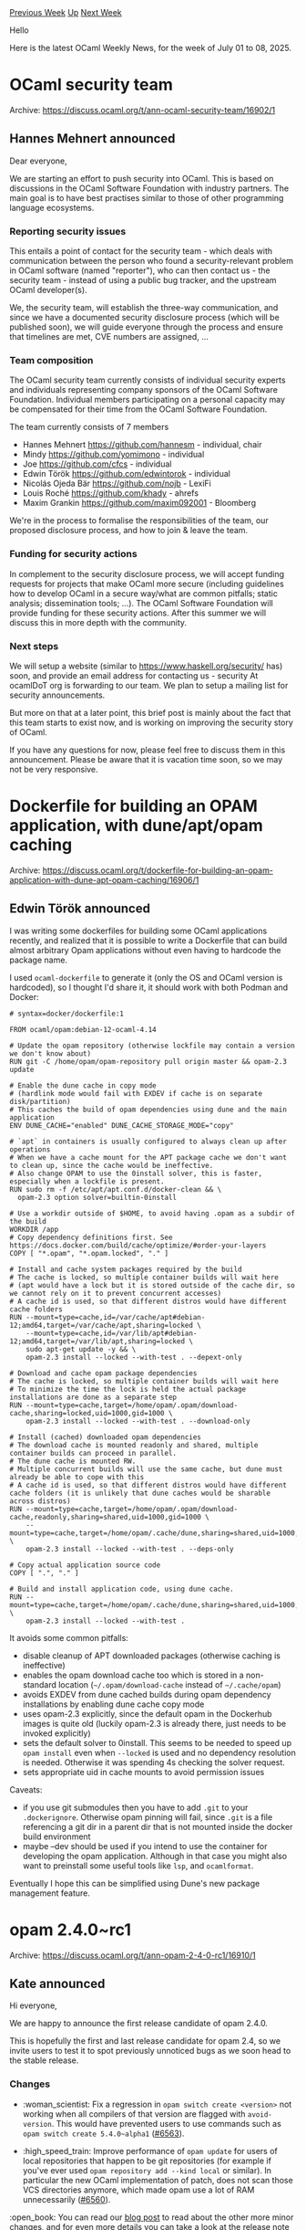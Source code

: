 #+OPTIONS: ^:nil
#+OPTIONS: html-postamble:nil
#+OPTIONS: num:nil
#+OPTIONS: toc:nil
#+OPTIONS: author:nil
#+HTML_HEAD: <style type="text/css">#table-of-contents h2 { display: none } .title { display: none } .authorname { text-align: right }</style>
#+HTML_HEAD: <style type="text/css">.outline-2 {border-top: 1px solid black;}</style>
#+TITLE: OCaml Weekly News
[[https://alan.petitepomme.net/cwn/2025.07.01.html][Previous Week]] [[https://alan.petitepomme.net/cwn/index.html][Up]] [[https://alan.petitepomme.net/cwn/2025.07.15.html][Next Week]]

Hello

Here is the latest OCaml Weekly News, for the week of July 01 to 08, 2025.

#+TOC: headlines 1


* OCaml security team
:PROPERTIES:
:CUSTOM_ID: 1
:END:
Archive: https://discuss.ocaml.org/t/ann-ocaml-security-team/16902/1

** Hannes Mehnert announced


Dear everyone,

We are starting an effort to push security into OCaml. This is based on discussions in the OCaml Software Foundation with industry partners. The main goal is to have best practises similar to those of other programming language ecosystems.

*** Reporting security issues

This entails a point of contact for the security team - which deals with communication between the person who found a security-relevant problem in OCaml software (named "reporter"), who can then contact us - the security team - instead of using a public bug tracker, and the upstream OCaml developer(s).

We, the security team, will establish the three-way communication, and since we have a documented security disclosure process (which will be published soon), we will guide everyone through the process and ensure that timelines are met, CVE numbers are assigned, ...

*** Team composition

The OCaml security team currently consists of individual security experts and individuals representing company sponsors of the OCaml Software Foundation. Individual members participating on a personal capacity may be compensated for their time from the OCaml Software Foundation.

The team currently consists of 7 members
- Hannes Mehnert https://github.com/hannesm - individual, chair
- Mindy https://github.com/yomimono - individual
- Joe https://github.com/cfcs - individual
- Edwin Török https://github.com/edwintorok - individual
- Nicolás Ojeda Bär https://github.com/nojb - LexiFi
- Louis Roché https://github.com/khady - ahrefs
- Maxim Grankin https://github.com/maxim092001 - Bloomberg

We're in the process to formalise the responsibilities of the team, our proposed disclosure process, and how to join & leave the team.

*** Funding for security actions

In complement to the security disclosure process, we will accept funding requests for projects that make OCaml more secure (including guidelines how to develop OCaml in a secure way/what are common pitfalls; static analysis; dissemination tools; ...). The OCaml Software Foundation will provide funding for these security actions. After this summer we will discuss this in more depth with the community.

*** Next steps

We will setup a website (similar to https://www.haskell.org/security/ has) soon, and provide an email address for contacting us - security At ocamlDoT org is forwarding to our team. We plan to setup a mailing list for security announcements.

But more on that at a later point, this brief post is mainly about the fact that this team starts to exist now, and is working on improving the security story of OCaml.

If you have any questions for now, please feel free to discuss them in this announcement. Please be aware that it is vacation time soon, so we may not be very responsive.
      



* Dockerfile for building an OPAM application, with dune/apt/opam caching
:PROPERTIES:
:CUSTOM_ID: 2
:END:
Archive: https://discuss.ocaml.org/t/dockerfile-for-building-an-opam-application-with-dune-apt-opam-caching/16906/1

** Edwin Török announced


I was writing some dockerfiles for building some OCaml applications recently, and realized that it is possible to write a Dockerfile that can build almost arbitrary Opam applications without even having to hardcode the package name.

I used ~ocaml-dockerfile~ to generate it (only the OS and OCaml version is hardcoded), so I thought I'd share it, it should work with both Podman and Docker:

#+begin_example
# syntax=docker/dockerfile:1

FROM ocaml/opam:debian-12-ocaml-4.14

# Update the opam repository (otherwise lockfile may contain a version we don't know about)
RUN git -C /home/opam/opam-repository pull origin master && opam-2.3 update

# Enable the dune cache in copy mode
# (hardlink mode would fail with EXDEV if cache is on separate disk/partition)
# This caches the build of opam dependencies using dune and the main application
ENV DUNE_CACHE="enabled" DUNE_CACHE_STORAGE_MODE="copy"

# `apt` in containers is usually configured to always clean up after operations
# When we have a cache mount for the APT package cache we don't want to clean up, since the cache would be ineffective.
# Also change OPAM to use the 0install solver, this is faster, especially when a lockfile is present.
RUN sudo rm -f /etc/apt/apt.conf.d/docker-clean && \
  opam-2.3 option solver=builtin-0install

# Use a workdir outside of $HOME, to avoid having .opam as a subdir of the build
WORKDIR /app
# Copy dependency definitions first. See https://docs.docker.com/build/cache/optimize/#order-your-layers
COPY [ "*.opam", "*.opam.locked", "." ]

# Install and cache system packages required by the build
# The cache is locked, so multiple container builds will wait here
# (apt would have a lock but it is stored outside of the cache dir, so we cannot rely on it to prevent concurrent accesses)
# A cache id is used, so that different distros would have different cache folders
RUN --mount=type=cache,id=/var/cache/apt#debian-12;amd64,target=/var/cache/apt,sharing=locked \
    --mount=type=cache,id=/var/lib/apt#debian-12;amd64,target=/var/lib/apt,sharing=locked \
    sudo apt-get update -y && \
    opam-2.3 install --locked --with-test . --depext-only

# Download and cache opam package dependencies
# The cache is locked, so multiple container builds will wait here
# To minimize the time the lock is held the actual package installations are done as a separate step
RUN --mount=type=cache,target=/home/opam/.opam/download-cache,sharing=locked,uid=1000,gid=1000 \
    opam-2.3 install --locked --with-test . --download-only

# Install (cached) downloaded opam dependencies
# The download cache is mounted readonly and shared, multiple container builds can proceed in parallel.
# The dune cache is mounted RW.
# Multiple concurrent builds will use the same cache, but dune must already be able to cope with this
# A cache id is used, so that different distros would have different cache folders (it is unlikely that dune caches would be sharable across distros)
RUN --mount=type=cache,target=/home/opam/.opam/download-cache,readonly,sharing=shared,uid=1000,gid=1000 \
    --mount=type=cache,target=/home/opam/.cache/dune,sharing=shared,uid=1000,gid=1000 \
    opam-2.3 install --locked --with-test . --deps-only

# Copy actual application source code
COPY [ ".", "." ]

# Build and install application code, using dune cache.
RUN --mount=type=cache,target=/home/opam/.cache/dune,sharing=shared,uid=1000,gid=1000 \
    opam-2.3 install --locked --with-test .
#+end_example

It avoids some common pitfalls:
- disable cleanup of APT downloaded packages (otherwise caching is ineffective)
- enables the opam download cache too which is stored in a non-standard location (~~/.opam/download-cache~ instead of ~~/.cache/opam~)
- avoids EXDEV from dune cached builds during opam dependency installations by enabling dune cache copy mode
- uses opam-2.3 explicitly, since the default opam in the Dockerhub images is quite old (luckily opam-2.3 is already there, just needs to be invoked explicitly)
- sets the default solver to 0install. This seems to be needed to speed up ~opam install~ even when ~--locked~ is used and no dependency resolution is needed. Otherwise it was spending 4s checking the solver request.
- sets appropriate uid in cache mounts to avoid permission issues

Caveats:
- if you use git submodules then you have to add ~.git~ to your ~.dockerignore~. Otherwise opam pinning will fail, since ~.git~ is a file referencing a git dir in a parent dir that is not mounted inside the docker build environment
- maybe --dev should be used if you intend to use the container for developing the opam application. Although in that case you might also want to preinstall some useful tools like ~lsp~, and ~ocamlformat~.

Eventually I hope this can be simplified using Dune's new package management feature.
      



* opam 2.4.0~rc1
:PROPERTIES:
:CUSTOM_ID: 3
:END:
Archive: https://discuss.ocaml.org/t/ann-opam-2-4-0-rc1/16910/1

** Kate announced


Hi everyone,

We are happy to announce the first release candidate of opam 2.4.0.

This is hopefully the first and last release candidate for opam 2.4, so we invite users to test it to spot previously unnoticed bugs as we soon head to the stable release.

*** Changes

- :woman_scientist: Fix a regression in ~opam switch create <version>~ not working when all compilers of that version are flagged with ~avoid-version~. This would have prevented users to use commands such as ~opam switch create 5.4.0~alpha1~ ([[https://github.com/ocaml/opam/issues/6563][#6563]]).

- :high_speed_train: Improve performance of ~opam update~ for users of local repositories that happen to be git repositories (for example if you've ever used ~opam repository add --kind local~ or similar). In particular the new OCaml implementation of patch, does not scan those VCS directories anymore, which made opam use a lot of RAM unnecessarily ([[https://github.com/ocaml/opam/issues/6560][#6560]]).

:open_book: You can read our [[https://opam.ocaml.org/blog/opam-2-4-0-rc1/][blog post]] to read about the other more minor changes, and for even more details you can take a look at the [[https://github.com/ocaml/opam/releases/tag/2.4.0-rc1][release note]] or the [[https://github.com/ocaml/opam/blob/2.4.0-rc1/CHANGES][changelog]].

*** Try it!

The upgrade instructions are unchanged:

For Unix systems
#+begin_example
bash -c "sh <(curl -fsSL https://opam.ocaml.org/install.sh) --version 2.4.0~rc1"
#+end_example
or from PowerShell for Windows systems
#+begin_example
Invoke-Expression "& { $(Invoke-RestMethod https://opam.ocaml.org/install.ps1) } -Version 2.4.0~rc1"
#+end_example

Please report any issues to the [[https://github.com/ocaml/opam/issues][bug-tracker]].

Happy hacking,
<> <> The opam team <> <> :camel:
      



* Js_of_ocaml 6.1.0 / Wasm_of_ocaml
:PROPERTIES:
:CUSTOM_ID: 4
:END:
Archive: https://discuss.ocaml.org/t/ann-js-of-ocaml-6-1-0-wasm-of-ocaml/16912/1

** Hhugo announced


I’m pleased to announce the joint release of js_of_ocaml 6.1.0 and wasm_of_ocaml.

Js_of_ocaml is a compiler from OCaml bytecode to JavaScript. It makes it possible to run pure OCaml programs in JavaScript environment like browsers and Node.js.

[[https://opam.ocaml.org/packages/wasm_of_ocaml-compiler/][Wasm_of_ocaml]] is a compiler from OCaml bytecode to WebAssembly. It is highly compatible with Js_of_ocaml, so you can compile your programs with wasm_of_ocaml instead of js_of_ocaml and experience overall better performance.

Most significant changes:

- A lot of effort was spent on optimizing compilation speed and compile-time memory usage. we're seeing up to 4x compilation speed improvement in some cases.

See the [[https://github.com/ocsigen/js_of_ocaml/blob/master/CHANGES.md][Changelog]] for other changes.
      



* Announcing Raven: Scientific Computing for OCaml (Alpha Release)
:PROPERTIES:
:CUSTOM_ID: 5
:END:
Archive: https://discuss.ocaml.org/t/announcing-raven-scientific-computing-for-ocaml-alpha-release/16913/1

** Thibaut Mattio announced


I'm excited to announce the alpha release of [[https://github.com/raven-ml/raven][Raven]], a modern scientific computing ecosystem for OCaml.

*** What is Raven?

Raven is a collection of libraries and tools for numerical computing and machine learning, including:

- *Nx:* Multi-dimensional arrays with NumPy-like operations and pluggable backends (now pure OCaml, C FFI, Metal, next CUDA, WebGPU, etc.) - our equivalent of NumPy
- *Rune:* Automatic differentiation and device placement, building toward JIT compilation - our equivalent of Jax
- *Kaun:* Deep learning framework inspired by [[https://github.com/google/flax][Flax]]/[[https://pytorch.org/][PyTorch]], built on Rune
- *Sowilo:* Computer vision library with differentiable operations, build on Rune
- *Hugin:* Plotting library for data visualization - our equivalent of matplotlib
- *Quill:* Markdown-first interactive notebooks - very different from Jupyter, but our answer to interactive notebooks

The ecosystem is designed to work together seamlessly, with Nx as the foundation, Rune providing differentiable computation, and domain-specific libraries building on top.

*** Getting Started

Install Raven via opam:

#+begin_example
opam install raven
#+end_example

Here's a quick example showcasing automatic differentiation with Rune:

#+begin_src ocaml
open Rune

(* Define a simple neural network layer *)
let layer ~w ~b x = add (matmul x w) b

(* Compute mean squared error loss *)
let mse_loss ~w ~b x y =
  let pred = layer ~w ~b x in
  let diff = sub pred y in
  mean (mul diff diff)

let result =
  (* Choose device - Rune.ocaml, Rune.c, Rune.metal *)
  let dev = Rune.c in
  
  (* Initialize parameters on the device *)
  let w = randn dev float32 [| 3; 2 |] in
  let b = zeros dev float32 [| 2 |] in
  let x = randn dev float32 [| 10; 3 |] in
  let y = randn dev float32 [| 10; 2 |] in
  
  (* Compute loss and gradients *)
  let loss, grad_w = value_and_grad (fun w -> mse_loss ~w ~b x y) w in
  Printf.printf "Loss: %g\n" (unsafe_get [] loss);
  grad_w
#+end_src

#+begin_example
val result : (float, Rune.float32_elt, [ `c ]) Rune.t =
  [[-1.74967, 0.863766],
   [-0.140407, -0.269364],
   [0.593187, 0.0197736]]
Loss: 2.13033
#+end_example

For more examples and detailed documentation, visit [[https://raven-ml.dev/][raven-ml.dev]].

*** Why Raven?

Today's machine learning ecosystem is converging on frameworks built atop ML compilers: high-level Python APIs that build computation graphs, then JIT compile them for performance.

In parallel, [[https://github.com/google/jax][JAX]] and [[https://github.com/google/flax][Flax]] have gained popularity with their functional APIs. For instance, JAX uses
function transformations (grad, jit, vmap) to implements its core features.

This is a landscape where OCaml has natural advantages. OCaml excels at building compilers, which includes ML compilers, and as a functional language, it's a more natural fit for functional ML APIs than Python with JAX.

Given these technical advantages, Python's dominance comes down to developer experience: the massive ecosystem and excellent prototyping ergonomics. We believe that with the right tooling, OCaml can match Python's productivity for prototyping and exploratory work. And the ecosystem gap doesn't have any fundamental challenge: we "just" need to write a lot of code.

If Raven succeeds, we believe it will offer a much more compelling alternative to Python: a language that enables rapid prototyping while eliminating the gap between exploration and production. You'll move from local development to production without switching languages, without separate teams, without maintaining two stacks.

*** Technical Highlights: Rune's autodiff engine

One interesting aspect of Raven is Rune's implementation of automatic differentiation using OCaml's effects system. As far as we know, this is the first production-scale autodiff engine built on effects, drawing on research by [[https://effect-handlers.org/talks/ml-2024-talk.pdf][Jesse Sigal]] and earlier work by [[https://github.com/ocaml-multicore/effects-examples/blob/master/algorithmic_differentiation.ml][KC Sivaramakrishnan]].

The architecture follows a modular design:
- Pluggable backends in Nx allow implementation for different hardware
- Rune implements an Nx backend that raises effects for all operations.
- These effects are either caught by an effect handler (e.g. grad, jit), or, if unhandled, executed eagerly
- This allows for composable effects handlers (e.g. grad (grad f), jit (grad f), etc.)

*** Technical Highlights: Quill Notebooks

Quill reimagines interactive notebooks with a [[https://typora.io/][Typora]]\-like experience. Markdown renders live as you write, switching to raw markdown when you focus on a section for editing. This creates a natural writing experience where code blocks integrate naturally into your document.

The result is a distraction-free notebook environmnet, that prioritizes focused writing, while still providing full editor features within code blocks (coming soon ™!).

While still early, we're excited to see how the community reacts to Quill when it is stable enough for daily use - we really think it has the potential to offer a much better notebook experience for teaching, reading, and other workflows.

*** Current Status

This is an alpha release. APIs are stabilizing but may still change. Things will break - this is expected at this stage! If you encounter bugs, please open an issue on GitHub; community feedback is invaluable to get to a stable release.

We're currently focused on:
- Stabilizing core APIs for the 1.0 release
- Writing documentation and user guides
- Supporting early users adoption (FFT, linear algebra, CUDA backend)

Post-Alpha priorities include JIT compilation and stable Quill environment.

*** Building a Community

One bet we're taking with Raven is that it will allow a scientific and ML community in OCaml to flourish. As of now, it's still largely a one-person project. While I'm committed to its development, we really need to see the development of a larger community for a project of this size
to survive.

If you're interested in the project, the best thing you can do is to engage—whether by opening issues, reaching out, or contributing. Alongside reaching a first stable release, building a community is Raven's main priority from now on, so any kind of contribution or engagement will be deeply appreciated. If there's anything I can do to make Raven more welcoming and approachable, let
me know.

I've always believed that the best way to grow OCaml adoption is to provide killer apps for specific use cases (just like Rails did for Ruby). Raven's not quite there yet in terms of advantages over Python, but it can get there, and if that's something you'd like to contribute to, please reach out\!

*** Getting Involved

Here are immediate ways to contribute as we work toward a stable release:

*For users:*
- Try the libraries with your workflows and report issues
- Share feedback on API design and usability
- Help test on different platforms and configurations

*For contributors:*
- Optimize eager execution backends while we build JIT compilation
- Add missing NumPy/Jax/Flax operations to Nx/Rune/Kaun
- Contribute examples and documentation

Don't hesitate to reach out if you'd like to be involved closely with the core development:
- JIT compilation
- Stabilize Quill (many bugs to fix!)
- New libraries

*Resources:*
- GitHub: https://github.com/raven-ml/raven
- Documentation: https://raven-ml.dev/docs/
- Contact: thibaut.mattio@gmail.com

*** Acknowledgments

I'd like to thank our early contributors and testers who have helped shape Raven:
- @axrwl
- @gabyfle
- @hesterjeng
- @ghennequin
- @kayceesrk
- @blueavee

Special thanks to our GitHub sponsors for their support:
- @daemonfire300
- @gabyfle
- @sabine

Your feedback, contributions and support have been invaluable in getting Raven to this alpha release - thank you\!

*** Supporting Raven's Development

As Raven grows, I'm looking for sustainable ways to continue dedicating time to the project. If you're an industrial user interested in using Raven for your machine learning or scientific computing needs, I'd love to talk about how we can work together.

For individuals who want to support the project, I have a [[https://github.com/sponsors/tmattio][GitHub Sponsors page]]. Any contribution, no matter the size, is deeply appreciated and helps ensure Raven's continued development.
      



* Slipshow!
:PROPERTIES:
:CUSTOM_ID: 6
:END:
Archive: https://discuss.ocaml.org/t/ann-slipshow/16337/8

** Continuing this thread, Paul-Elliot announced


Let's continue with a new release in this Slipshow thread. It's my _ginormous pleasure_ to announce the [[https://github.com/ocaml/opam-repository/pull/28128][opam release]] of:

*** Slipshow v0.3.0: The return of the subslips

As you can see, a crucial improvement is that releases are now named. Semver is boring, let's add a bit of fun in a serious world.

The release name subtly suggests that subslips are back. Yes, subslips are back! Slipshow allows your presentation to be visually organized. Subslips are slips that are inside a slip. You can then "enter" it, go through it, and exit it to go back to the original slip.

But a gif is worth a ginormous word, so here it is:

[[https://github.com/user-attachments/assets/540b7e3b-a930-4444-ab12-e2cdd2fdc55e][A demo of slipshow entering subslips]]

To obtain a similar effect, using the new release, you can simply do:

#+begin_src md
We will discuss three topics:

{style="display:flex" children:slip}
----
# Topic 1

Content of the first topic

---
# Topic 2

Content of the second topic

---
# Topic 3

Content of the third topic
#+end_src

If you want to separate the source in multiple file, it's easy: ~{include src="file/to/include.md"}~. And did you notice that ~---~ now act as group separators? At this point, let me just output the changelog (highligting some of them):

**** Compiler

- *Fix file watching issues* by vendoring a (modified) irmin-watcher, and watching
  all files the presentation depends on (images, themes, ...) (#113)
- Adds a favicon to the presentation file (*Slipshow now has a logo!*) (#115)
- Fix missing attributes on images (#117)
- Fix missing mime type on images that made svg undisplayable (#120)
- Fix detection of math inside inline attributes (#124)
- *Add ~--dimension~ to specify the dimension of the presentation (#131)*
- Add less boring name for versions (#132)

**** Language

- *Add ~{include src="path/to/file.md"}~ to include a file in another (#114)*
- Allow ~pause~ to have a target (#118)
- Remove the need for ~step~ to execute actions (#118)
- *Added support for subslips and slides (#118)*
- Added pause blocks (#127)
- *Use horizontal lines (~---~) to group blocks (#129)*
- Pass attributes to children with ~children:~ (#130)
- Consistently remove the need for ~-at-unpause~ (#133)

**** Engine

- Simplify table of content by removing preview (#118)
- *Fix wrong computation of location (#118, #119)*
- *Improve zooming behaviour (everywhere) and performance (on chrome-based browsers...) (#121)*
  - If someone has some expertise on how to improve performance on firefox, I'm interested!
- Add PageUp and PageDown as navigation keys, adding support for pointers (#126)
- Do not act when control is pressed (#126)
- Fix wrong positioning on scaled slips (#128)

**** Credits

Thanks to the NLNet foundation for supporting this project!
      



* Other OCaml News
:PROPERTIES:
:CUSTOM_ID: 7
:END:
** From the ocaml.org blog


Here are links from many OCaml blogs aggregated at [[https://ocaml.org/blog/][the ocaml.org blog]].

- [[https://jon.recoil.org/blog/2025/07/week27.html][Weeks 24-27]]
- [[https://www.dra27.uk/blog/week-that-was/2025/07/06/wtw-27.html][The week that was - 2025 w27]]
- [[https://tarides.com/blog/2025-07-04-improving-memory-profiler-visualisations-for-ocaml][Improving Memory Profiler Visualisations for OCaml]]
- [[https://xvw.lol/en/articles/tetra-master.html][The Hell of Tetra Master]]
      



* Old CWN
:PROPERTIES:
:UNNUMBERED: t
:END:

If you happen to miss a CWN, you can [[mailto:alan.schmitt@polytechnique.org][send me a message]] and I'll mail it to you, or go take a look at [[https://alan.petitepomme.net/cwn/][the archive]] or the [[https://alan.petitepomme.net/cwn/cwn.rss][RSS feed of the archives]].

If you also wish to receive it every week by mail, you may subscribe to the [[https://sympa.inria.fr/sympa/info/caml-list][caml-list]].

#+BEGIN_authorname
[[https://alan.petitepomme.net/][Alan Schmitt]]
#+END_authorname
